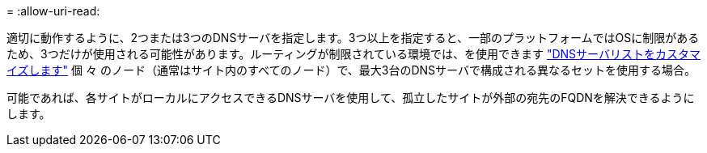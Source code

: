 = 
:allow-uri-read: 


適切に動作するように、2つまたは3つのDNSサーバを指定します。3つ以上を指定すると、一部のプラットフォームではOSに制限があるため、3つだけが使用される可能性があります。ルーティングが制限されている環境では、を使用できます link:../maintain/modifying-dns-configuration-for-single-grid-node.html["DNSサーバリストをカスタマイズします"] 個 々 のノード（通常はサイト内のすべてのノード）で、最大3台のDNSサーバで構成される異なるセットを使用する場合。

可能であれば、各サイトがローカルにアクセスできるDNSサーバを使用して、孤立したサイトが外部の宛先のFQDNを解決できるようにします。
